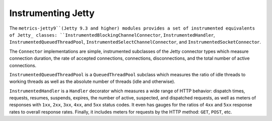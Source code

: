 .. _manual-jetty:

###################
Instrumenting Jetty
###################

The ``metrics-jetty9``(Jetty 9.3 and higher) modules provides a set of instrumented equivalents of Jetty_ classes:
``InstrumentedBlockingChannelConnector``, ``InstrumentedHandler``, ``InstrumentedQueuedThreadPool``,
``InstrumentedSelectChannelConnector``, and ``InstrumentedSocketConnector``.

.. _Jetty: https://www.eclipse.org/jetty/

The ``Connector`` implementations are simple, instrumented subclasses of the Jetty connector types
which measure connection duration, the rate of accepted connections, connections, disconnections,
and the total number of active connections.

``InstrumentedQueuedThreadPool`` is a ``QueuedThreadPool`` subclass which measures the ratio of idle
threads to working threads as well as the absolute number of threads (idle and otherwise).

``InstrumentedHandler`` is a ``Handler`` decorator which measures a wide range of HTTP behavior:
dispatch times, requests, resumes, suspends, expires, the number of active, suspected, and
dispatched requests, as well as meters of responses with ``1xx``, ``2xx``, ``3xx``, ``4xx``, and
``5xx`` status codes. It even has gauges for the ratios of ``4xx`` and ``5xx`` response rates to
overall response rates. Finally, it includes meters for requests by the HTTP method: ``GET``,
``POST``, etc.
